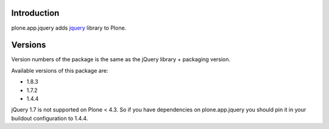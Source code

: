 Introduction
============

plone.app.jquery adds `jquery`_ library to Plone.

Versions
========

Version numbers of the package is the same as the jQuery library + packaging version.

Available versions of this package are:

- 1.8.3
- 1.7.2
- 1.4.4

jQuery 1.7 is not supported on Plone < 4.3. So if you have dependencies on plone.app.jquery
you should pin it in your buildout configuration to 1.4.4.

.. _`jquery`: http://jquery.com
